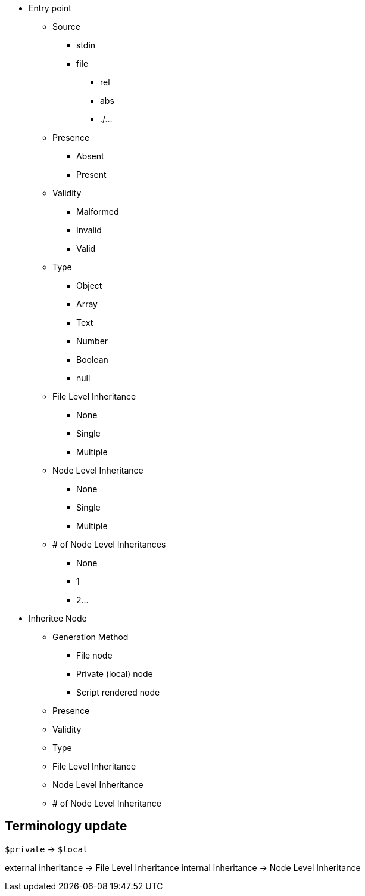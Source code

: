 

* Entry point
** Source
*** stdin
*** file
**** rel
**** abs
**** ./...
** Presence
*** Absent
*** Present
** Validity
*** Malformed
*** Invalid
*** Valid
** Type
*** Object
*** Array
*** Text
*** Number
*** Boolean
*** null
** File Level Inheritance
*** None
*** Single
*** Multiple
** Node Level Inheritance
*** None
*** Single
*** Multiple
** # of Node Level Inheritances
*** None
*** 1
*** 2...

* Inheritee Node
** Generation Method
*** File node
*** Private (local) node
*** Script rendered node
** Presence
** Validity
** Type
** File Level Inheritance
** Node Level Inheritance
** # of Node Level Inheritance


== Terminology update

`$private` -> `$local`

external inheritance -> File Level Inheritance
internal inheritance -> Node Level Inheritance
